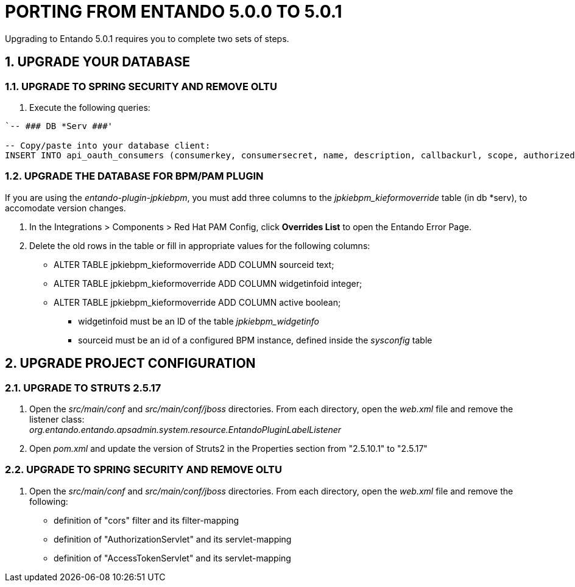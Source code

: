 = PORTING FROM ENTANDO 5.0.0 TO 5.0.1

:sectnums:
:sectanchors:
:imagesdir: images/

Upgrading to Entando 5.0.1 requires you to complete two sets of steps.

== UPGRADE YOUR DATABASE

=== UPGRADE TO SPRING SECURITY AND REMOVE OLTU
. Execute the following queries: +
----
`-- ### DB *Serv ###'

-- Copy/paste into your database client:
INSERT INTO api_oauth_consumers (consumerkey, consumersecret, name, description, callbackurl, scope, authorizedgranttypes, expirationdate, issueddate) VALUES ('appbuilder', '{bcrypt}$2a$10$axXuJXKHzgdmwQzBR3wvh.oSiiJp6On1pHxJgaBmwkRXnXqYqjhkK', 'Entando AppBuiler', 'Default Entando AppBuiler Consumer', NULL, 'read,write,trust', 'password,authorization_code,refresh_token,implicit', '2028-10-10 00:00:00', '2008-01-01 00:00:00');`
----

=== UPGRADE THE DATABASE FOR BPM/PAM PLUGIN
If you are using the _entando-plugin-jpkiebpm_, you must add three columns to the _jpkiebpm_kieformoverride_ table (in db *serv), to accomodate version changes.

. In the Integrations > Components > Red Hat PAM Config, click *Overrides List* to open the Entando Error Page.
. Delete the old rows in the table or fill in appropriate values for the following columns: +
** ALTER TABLE jpkiebpm_kieformoverride ADD COLUMN sourceid text; +
** ALTER TABLE jpkiebpm_kieformoverride ADD COLUMN widgetinfoid integer; +
** ALTER TABLE jpkiebpm_kieformoverride ADD COLUMN active boolean;
* widgetinfoid must be an ID of the table _jpkiebpm_widgetinfo_
* sourceid must be an id of a configured BPM instance, defined inside the _sysconfig_ table

== UPGRADE PROJECT CONFIGURATION

=== UPGRADE TO STRUTS 2.5.17
. Open the _src/main/conf_ and _src/main/conf/jboss_ directories. From each directory, open the _web.xml_ file and remove the listener class: +
_org.entando.entando.apsadmin.system.resource.EntandoPluginLabelListener_
. Open _pom.xml_ and update the version of Struts2 in the Properties section from "2.5.10.1" to "2.5.17"

=== UPGRADE TO SPRING SECURITY AND REMOVE OLTU
. Open the _src/main/conf_ and _src/main/conf/jboss_ directories. From each directory, open the _web.xml_ file and remove the following:
** definition of "cors" filter and its filter-mapping
** definition of "AuthorizationServlet" and its servlet-mapping
** definition of "AccessTokenServlet" and its servlet-mapping
